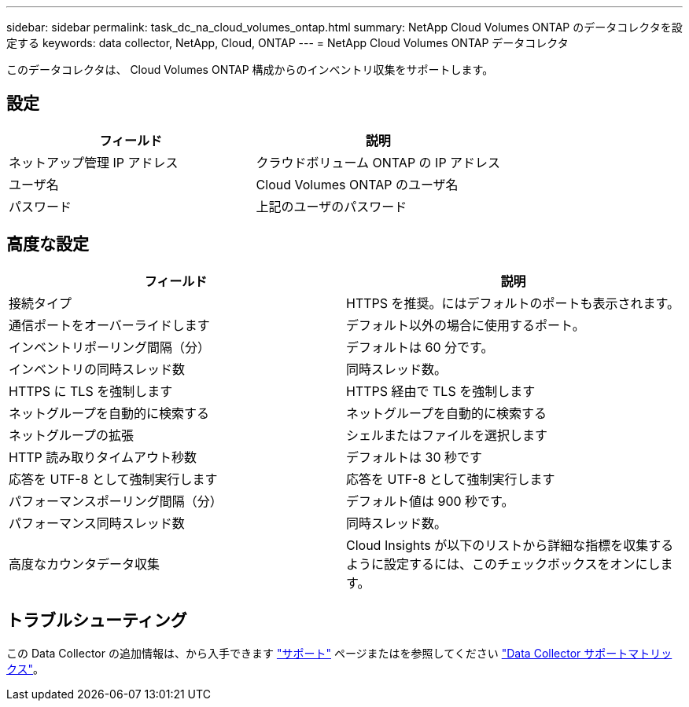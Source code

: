 ---
sidebar: sidebar 
permalink: task_dc_na_cloud_volumes_ontap.html 
summary: NetApp Cloud Volumes ONTAP のデータコレクタを設定する 
keywords: data collector, NetApp, Cloud, ONTAP 
---
= NetApp Cloud Volumes ONTAP データコレクタ


[role="lead"]
このデータコレクタは、 Cloud Volumes ONTAP 構成からのインベントリ収集をサポートします。



== 設定

[cols="2*"]
|===
| フィールド | 説明 


| ネットアップ管理 IP アドレス | クラウドボリューム ONTAP の IP アドレス 


| ユーザ名 | Cloud Volumes ONTAP のユーザ名 


| パスワード | 上記のユーザのパスワード 
|===


== 高度な設定

[cols="2*"]
|===
| フィールド | 説明 


| 接続タイプ | HTTPS を推奨。にはデフォルトのポートも表示されます。 


| 通信ポートをオーバーライドします | デフォルト以外の場合に使用するポート。 


| インベントリポーリング間隔（分） | デフォルトは 60 分です。 


| インベントリの同時スレッド数 | 同時スレッド数。 


| HTTPS に TLS を強制します | HTTPS 経由で TLS を強制します 


| ネットグループを自動的に検索する | ネットグループを自動的に検索する 


| ネットグループの拡張 | シェルまたはファイルを選択します 


| HTTP 読み取りタイムアウト秒数 | デフォルトは 30 秒です 


| 応答を UTF-8 として強制実行します | 応答を UTF-8 として強制実行します 


| パフォーマンスポーリング間隔（分） | デフォルト値は 900 秒です。 


| パフォーマンス同時スレッド数 | 同時スレッド数。 


| 高度なカウンタデータ収集 | Cloud Insights が以下のリストから詳細な指標を収集するように設定するには、このチェックボックスをオンにします。 
|===


== トラブルシューティング

この Data Collector の追加情報は、から入手できます link:concept_requesting_support.html["サポート"] ページまたはを参照してください link:https://docs.netapp.com/us-en/cloudinsights/CloudInsightsDataCollectorSupportMatrix.pdf["Data Collector サポートマトリックス"]。
